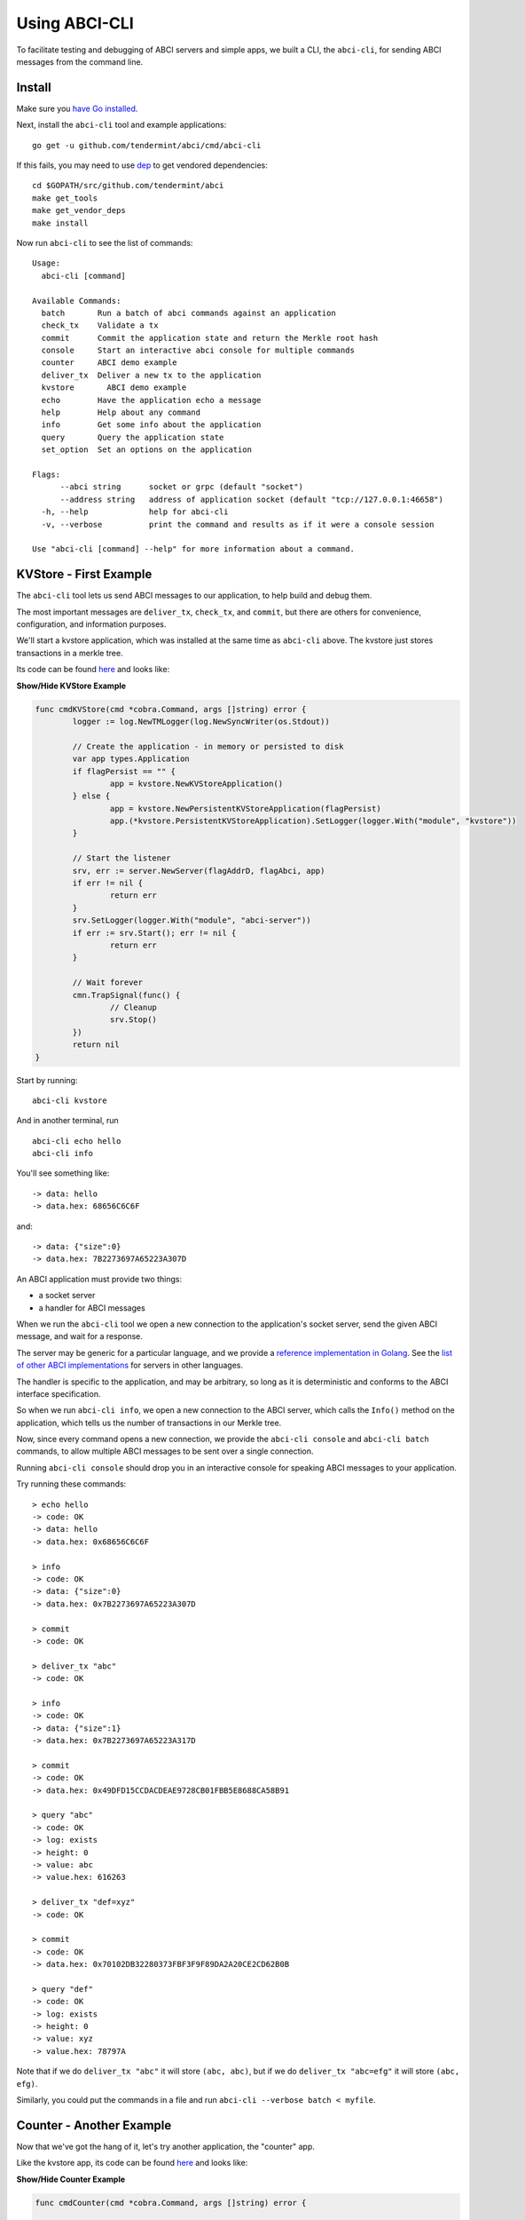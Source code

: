 Using ABCI-CLI
==============

To facilitate testing and debugging of ABCI servers and simple apps, we
built a CLI, the ``abci-cli``, for sending ABCI messages from the
command line.

Install
-------

Make sure you `have Go installed <https://golang.org/doc/install>`__.

Next, install the ``abci-cli`` tool and example applications:

::

    go get -u github.com/tendermint/abci/cmd/abci-cli

If this fails, you may need to use `dep <https://github.com/golang/dep>`__ to get vendored
dependencies:

::

    cd $GOPATH/src/github.com/tendermint/abci
    make get_tools
    make get_vendor_deps
    make install

Now run ``abci-cli`` to see the list of commands:

::

    Usage:
      abci-cli [command]

    Available Commands:
      batch       Run a batch of abci commands against an application
      check_tx    Validate a tx
      commit      Commit the application state and return the Merkle root hash
      console     Start an interactive abci console for multiple commands
      counter     ABCI demo example
      deliver_tx  Deliver a new tx to the application
      kvstore       ABCI demo example
      echo        Have the application echo a message
      help        Help about any command
      info        Get some info about the application
      query       Query the application state
      set_option  Set an options on the application

    Flags:
          --abci string      socket or grpc (default "socket")
          --address string   address of application socket (default "tcp://127.0.0.1:46658")
      -h, --help             help for abci-cli
      -v, --verbose          print the command and results as if it were a console session

    Use "abci-cli [command] --help" for more information about a command.


KVStore - First Example
-----------------------

The ``abci-cli`` tool lets us send ABCI messages to our application, to
help build and debug them.

The most important messages are ``deliver_tx``, ``check_tx``, and
``commit``, but there are others for convenience, configuration, and
information purposes.

We'll start a kvstore application, which was installed at the same time as
``abci-cli`` above. The kvstore just stores transactions in a merkle tree.

Its code can be found `here <https://github.com/tendermint/abci/blob/master/cmd/abci-cli/abci-cli.go>`__ and looks like:

.. container:: toggle

    .. container:: header

        **Show/Hide KVStore Example**

    .. code-block:: go

        func cmdKVStore(cmd *cobra.Command, args []string) error {
        	logger := log.NewTMLogger(log.NewSyncWriter(os.Stdout))
        
        	// Create the application - in memory or persisted to disk
        	var app types.Application
        	if flagPersist == "" {
        		app = kvstore.NewKVStoreApplication()
        	} else {
        		app = kvstore.NewPersistentKVStoreApplication(flagPersist)
        		app.(*kvstore.PersistentKVStoreApplication).SetLogger(logger.With("module", "kvstore"))
        	}
        
        	// Start the listener
        	srv, err := server.NewServer(flagAddrD, flagAbci, app)
        	if err != nil {
        		return err
        	}
        	srv.SetLogger(logger.With("module", "abci-server"))
        	if err := srv.Start(); err != nil {
        		return err
        	}
        
        	// Wait forever
        	cmn.TrapSignal(func() {
        		// Cleanup
        		srv.Stop()
        	})
        	return nil
        }

Start by running:

::

    abci-cli kvstore

And in another terminal, run

::

    abci-cli echo hello
    abci-cli info

You'll see something like:

::

    -> data: hello
    -> data.hex: 68656C6C6F

and:

::

    -> data: {"size":0}
    -> data.hex: 7B2273697A65223A307D

An ABCI application must provide two things:

-  a socket server
-  a handler for ABCI messages

When we run the ``abci-cli`` tool we open a new connection to the
application's socket server, send the given ABCI message, and wait for a
response.

The server may be generic for a particular language, and we provide a
`reference implementation in
Golang <https://github.com/tendermint/abci/tree/master/server>`__. See
the `list of other ABCI
implementations <./ecosystem.rst>`__ for servers in
other languages.

The handler is specific to the application, and may be arbitrary, so
long as it is deterministic and conforms to the ABCI interface
specification.

So when we run ``abci-cli info``, we open a new connection to the ABCI
server, which calls the ``Info()`` method on the application, which
tells us the number of transactions in our Merkle tree.

Now, since every command opens a new connection, we provide the
``abci-cli console`` and ``abci-cli batch`` commands, to allow multiple
ABCI messages to be sent over a single connection.

Running ``abci-cli console`` should drop you in an interactive console
for speaking ABCI messages to your application.

Try running these commands:

::

    > echo hello
    -> code: OK
    -> data: hello
    -> data.hex: 0x68656C6C6F
    
    > info
    -> code: OK
    -> data: {"size":0}
    -> data.hex: 0x7B2273697A65223A307D
    
    > commit
    -> code: OK
    
    > deliver_tx "abc"
    -> code: OK
    
    > info
    -> code: OK
    -> data: {"size":1}
    -> data.hex: 0x7B2273697A65223A317D
    
    > commit
    -> code: OK
    -> data.hex: 0x49DFD15CCDACDEAE9728CB01FBB5E8688CA58B91
    
    > query "abc"
    -> code: OK
    -> log: exists
    -> height: 0
    -> value: abc
    -> value.hex: 616263
    
    > deliver_tx "def=xyz"
    -> code: OK
    
    > commit
    -> code: OK
    -> data.hex: 0x70102DB32280373FBF3F9F89DA2A20CE2CD62B0B
    
    > query "def"
    -> code: OK
    -> log: exists
    -> height: 0
    -> value: xyz
    -> value.hex: 78797A

Note that if we do ``deliver_tx "abc"`` it will store ``(abc, abc)``,
but if we do ``deliver_tx "abc=efg"`` it will store ``(abc, efg)``.

Similarly, you could put the commands in a file and run
``abci-cli --verbose batch < myfile``.

Counter - Another Example
-------------------------

Now that we've got the hang of it, let's try another application, the
"counter" app.

Like the kvstore app, its code can be found `here <https://github.com/tendermint/abci/blob/master/cmd/abci-cli/abci-cli.go>`__ and looks like:

.. container:: toggle

    .. container:: header

        **Show/Hide Counter Example**

    .. code-block:: go

        func cmdCounter(cmd *cobra.Command, args []string) error {
        
        	app := counter.NewCounterApplication(flagSerial)
        
        	logger := log.NewTMLogger(log.NewSyncWriter(os.Stdout))
        
        	// Start the listener
        	srv, err := server.NewServer(flagAddrC, flagAbci, app)
        	if err != nil {
        		return err
        	}
        	srv.SetLogger(logger.With("module", "abci-server"))
        	if err := srv.Start(); err != nil {
        		return err
        	}
        
        	// Wait forever
        	cmn.TrapSignal(func() {
        		// Cleanup
        		srv.Stop()
        	})
        	return nil
        }


The counter app doesn't use a Merkle tree, it just counts how many times
we've sent a transaction, asked for a hash, or committed the state. The
result of ``commit`` is just the number of transactions sent.

This application has two modes: ``serial=off`` and ``serial=on``.

When ``serial=on``, transactions must be a big-endian encoded
incrementing integer, starting at 0.

If ``serial=off``, there are no restrictions on transactions.

We can toggle the value of ``serial`` using the ``set_option`` ABCI
message.

When ``serial=on``, some transactions are invalid. In a live blockchain,
transactions collect in memory before they are committed into blocks. To
avoid wasting resources on invalid transactions, ABCI provides the
``check_tx`` message, which application developers can use to accept or
reject transactions, before they are stored in memory or gossipped to
other peers.

In this instance of the counter app, ``check_tx`` only allows
transactions whose integer is greater than the last committed one.

Let's kill the console and the kvstore application, and start the counter
app:

::

    abci-cli counter

In another window, start the ``abci-cli console``:

::

    > set_option serial on
    -> code: OK
    
    > check_tx 0x00
    -> code: OK
    
    > check_tx 0xff
    -> code: OK
    
    > deliver_tx 0x00
    -> code: OK
    
    > check_tx 0x00
    -> code: BadNonce
    -> log: Invalid nonce. Expected >= 1, got 0
    
    > deliver_tx 0x01
    -> code: OK
    
    > deliver_tx 0x04
    -> code: BadNonce
    -> log: Invalid nonce. Expected 2, got 4
    
    > info
    -> code: OK
    -> data: {"hashes":0,"txs":2}
    -> data.hex: 0x7B22686173686573223A302C22747873223A327D

This is a very simple application, but between ``counter`` and
``kvstore``, its easy to see how you can build out arbitrary application
states on top of the ABCI. `Hyperledger's
Burrow <https://github.com/hyperledger/burrow>`__ also runs atop ABCI,
bringing with it Ethereum-like accounts, the Ethereum virtual-machine,
Monax's permissioning scheme, and native contracts extensions.

But the ultimate flexibility comes from being able to write the
application easily in any language.

We have implemented the counter in a number of languages (see the
`example directory <https://github.com/tendermint/abci/tree/master/example`__).

To run the Node JS version, ``cd`` to ``example/js`` and run

::

    node app.js

(you'll have to kill the other counter application process). In another
window, run the console and those previous ABCI commands. You should get
the same results as for the Go version.

Bounties
--------

Want to write the counter app in your favorite language?! We'd be happy
to add you to our `ecosystem <https://tendermint.com/ecosystem>`__!
We're also offering `bounties <https://tendermint.com/bounties>`__ for
implementations in new languages!

The ``abci-cli`` is designed strictly for testing and debugging. In a
real deployment, the role of sending messages is taken by Tendermint,
which connects to the app using three separate connections, each with
its own pattern of messages.

For more information, see the `application developers
guide <./app-development.html>`__. For examples of running an ABCI
app with Tendermint, see the `getting started
guide <./getting-started.html>`__. Next is the ABCI specification.
